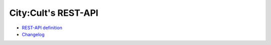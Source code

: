 .. City:Cult REST-API documentation master file, created by
   sphinx-quickstart on Wed Jan 11 21:57:34 2023.
   You can adapt this file completely to your liking, but it should at least
   contain the root `toctree` directive.

City:Cult's REST-API
====================

* `REST-API definition <api.html>`_
* `Changelog <CHANGELOG.html>`_
